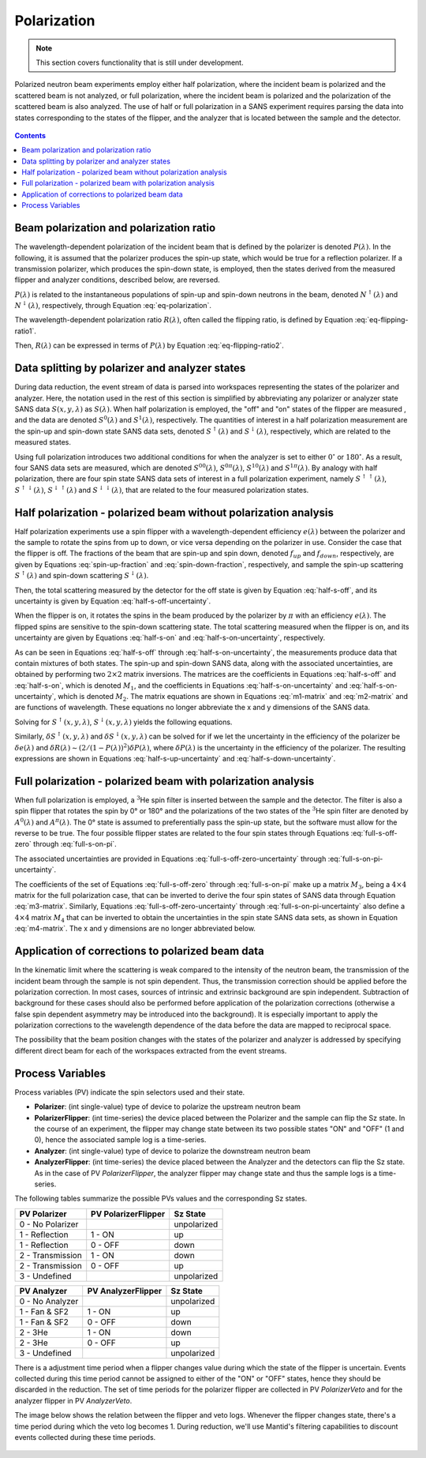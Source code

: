 .. _polarization:

Polarization
============

.. note::
   This section covers functionality that is still under development.

Polarized neutron beam experiments employ either half polarization, where the incident beam is
polarized and the scattered beam is not analyzed, or full polarization, where the incident beam is
polarized and the polarization of the scattered beam is also analyzed.
The use of half or full polarization in a SANS experiment requires
parsing the data into states corresponding to the states of the flipper, and the analyzer that is
located between the sample and the detector.

.. figure:: media/polarization_1.png
   :alt: Diagram of a polarization experiment
   :width: 400px

.. contents:: Contents
   :local:

Beam polarization and polarization ratio
----------------------------------------

The wavelength-dependent polarization of the incident beam that is defined by the polarizer is
denoted :math:`P(\lambda)`. In the following, it is assumed that the polarizer produces the
spin-up state, which would be true for a reflection polarizer. If a transmission polarizer, which
produces the spin-down state, is employed, then the states derived from the measured flipper and
analyzer conditions, described below, are reversed.

:math:`P(\lambda)` is related to the instantaneous populations of spin-up and spin-down neutrons in
the beam, denoted :math:`N^{\uparrow}(\lambda)` and :math:`N^{\downarrow}(\lambda)`, respectively,
through Equation :eq:`eq-polarization`.

.. math::
    P(\lambda) = \frac{N^{\uparrow}(\lambda)-N^{\downarrow}(\lambda)}{N^{\uparrow}(\lambda)+N^{\downarrow}(\lambda)}
    :label: eq-polarization

The wavelength-dependent polarization ratio :math:`R(\lambda)`, often called the flipping ratio, is
defined by Equation :eq:`eq-flipping-ratio1`.

.. math::
    R(\lambda) = \frac{N^{\uparrow}(\lambda)}{N^{\downarrow}(\lambda)}
    :label: eq-flipping-ratio1

Then, :math:`R(\lambda)` can be expressed in terms of :math:`P(\lambda)` by Equation
:eq:`eq-flipping-ratio2`.

.. math::
    R(\lambda) = \frac{1 + P(\lambda)}{1 - P(\lambda)}
    :label: eq-flipping-ratio2

Data splitting by polarizer and analyzer states
-----------------------------------------------

During data reduction, the event stream of data is parsed into workspaces representing the states of
the polarizer and analyzer. Here, the notation used in the rest of this section is simplified by
abbreviating any polarizer or analyzer state SANS data :math:`S(x,y,\lambda)` as :math:`S(\lambda)`.
When half polarization is employed, the "off" and "on" states of the flipper are
measured , and the data are denoted :math:`S^0(\lambda)` and :math:`S^1(\lambda)`, respectively.
The quantities of interest in a half polarization measurement are the spin-up and spin-down state
SANS data sets, denoted :math:`S^{\uparrow}(\lambda)` and :math:`S^{\downarrow}(\lambda)`,
respectively, which are related to the measured states.

Using full polarization introduces two additional conditions for when the analyzer is set to either
:math:`0^{\circ}` or :math:`180^{\circ}`. As a result, four SANS data sets are measured, which are
denoted :math:`S^{00}(\lambda)`, :math:`S^{0\pi}(\lambda)`, :math:`S^{10}(\lambda)` and
:math:`S^{1\pi}(\lambda)`. By analogy with half polarization, there are four spin state SANS data
sets of interest in a full polarization experiment, namely :math:`S^{\uparrow\uparrow}(\lambda)`,
:math:`S^{\uparrow\downarrow}(\lambda)`, :math:`S^{\downarrow\uparrow}(\lambda)` and
:math:`S^{\downarrow\downarrow}(\lambda)`, that are related to the four measured polarization
states.

Half polarization - polarized beam without polarization analysis
----------------------------------------------------------------

Half polarization experiments use a spin flipper with a wavelength-dependent efficiency
:math:`e(\lambda)` between the polarizer and the sample to rotate the spins from up to down, or vice
versa depending on the polarizer in use. Consider the case that the flipper is off. The fractions of
the beam that are spin-up and spin down, denoted :math:`f_{up}` and :math:`f_{down}`, respectively,
are given by Equations :eq:`spin-up-fraction` and :eq:`spin-down-fraction`, respectively, and
sample the spin-up scattering :math:`S^{\uparrow}(\lambda)` and spin-down scattering
:math:`S^{\downarrow}(\lambda)`.

.. math::
    f_{up} = \frac{N^{\uparrow}}{N^{\uparrow}+N^{\downarrow}} = \frac{R(\lambda)}{1+R(\lambda)}
    :label: spin-up-fraction

.. math::
    f_{down} = \frac{N^{\downarrow}}{N^{\uparrow}+N^{\downarrow}} = \frac{1}{1+R(\lambda)}
    :label: spin-down-fraction

Then, the total scattering measured by the detector for the off state is given by Equation
:eq:`half-s-off`, and its uncertainty is given by Equation
:eq:`half-s-off-uncertainty`.

.. math::
    S^0(\lambda) = \frac{R(\lambda)}{1+R(\lambda)} S^{\uparrow}(\lambda) +
    \frac{1}{1+R(\lambda)} S^{\downarrow}(\lambda)
    :label: half-s-off

.. math::
    (\delta S^0(\lambda))^2 = \left(\frac{R(\lambda)}{1+R(\lambda)}\right)^2 \left(\delta
    S^{\uparrow}(\lambda)\right)^2 + \left(\frac{1}{1+R(\lambda)}\right)^2 \left(\delta
    S^{\downarrow}(\lambda)\right)^2
    :label: half-s-off-uncertainty

When the flipper is on, it rotates the spins in the beam produced by the polarizer by :math:`\pi`
with an efficiency :math:`e(\lambda)`. The flipped spins are sensitive to the spin-down scattering
state. The total scattering measured when the flipper is on, and its uncertainty are given by
Equations :eq:`half-s-on` and :eq:`half-s-on-uncertainty`, respectively.

.. math::
    S^1(\lambda) = \left[ e(\lambda) \frac{1}{1+R(\lambda)} + (1-e(\lambda))
    \frac{R(\lambda)}{1+R(\lambda)} \right] S^{\uparrow}(\lambda) + \\
    \left[ e(\lambda)
    \frac{R(\lambda)}{1+R(\lambda)} + (1-e(\lambda)) \frac{1}{1+R(\lambda)} \right]
    S^{\downarrow}(\lambda)
    :label: half-s-on

.. math::
    (\delta S^1(\lambda))^2 = \left[ e(\lambda) \frac{1}{1+R(\lambda)} + (1-e(\lambda))
    \frac{R(\lambda)}{1+R(\lambda)} \right]^2 \left(\delta S^{\uparrow}(\lambda)\right)^2 + \\
    \left[ e(\lambda) \frac{R(\lambda)}{1+R(\lambda)} + (1-e(\lambda)) \frac{1}{1+R(\lambda)}
    \right]^2 \left(\delta S^{\downarrow}(\lambda)\right)^2
    :label: half-s-on-uncertainty

As can be seen in Equations :eq:`half-s-off` through :eq:`half-s-on-uncertainty`, the measurements
produce data that contain mixtures of
both states. The spin-up and spin-down SANS data, along with the associated uncertainties, are
obtained by performing two :math:`2 \times 2` matrix inversions. The matrices are the coefficients
in Equations :eq:`half-s-off` and :eq:`half-s-on`, which is denoted
:math:`M_1`, and the coefficients in Equations :eq:`half-s-on-uncertainty` and
:eq:`half-s-on-uncertainty`, which is denoted :math:`M_2`. The matrix equations are
shown in Equations :eq:`m1-matrix` and :eq:`m2-matrix` and are functions of wavelength. These
equations no longer abbreviate the x and y dimensions of the SANS data.

.. math::
    \begin{pmatrix} S^{\uparrow}(x, y, \lambda) \\ S^{\downarrow}(x, y, \lambda) \end{pmatrix} =
    M_1^{-1} \begin{pmatrix} S^0(x, y, \lambda) \\ S^1(x, y, \lambda) \end{pmatrix}
    :label: m1-matrix

.. math::
    \begin{pmatrix} \delta S^{\uparrow}(x, y, \lambda)^2 \\ \delta S^{\downarrow}(x, y, \lambda)^2 \end{pmatrix} =
    M_1^{-1} \begin{pmatrix} \delta S^0(x, y, \lambda)^2 \\ \delta S^1(x, y, \lambda)^2 \end{pmatrix}
    :label: m2-matrix

Solving for :math:`S^{\uparrow}(x, y, \lambda)`, :math:`S^{\downarrow}(x, y, \lambda)` yields the
following equations.

.. math::
    S^{\uparrow}(x, y, \lambda) = S^0(x, y, \lambda) + \frac{1}{e(\lambda)[R(\lambda)-1]}
    \left[ S^0(x, y, \lambda) - S^1(x, y, \lambda) \right]
    :label: half-s-up

.. math::
    S^{\downarrow}(x, y, \lambda) = S^0(x, y, \lambda) + \frac{1}{e(\lambda)[1 - 1/R(\lambda)]}
    \left[ S^0(x, y, \lambda) - S^1(x, y, \lambda) \right]
    :label: half-s-down

Similarly, :math:`\delta S^{\uparrow}(x, y, \lambda)` and :math:`\delta S^{\downarrow}(x, y, \lambda)`
can be solved for if we let the uncertainty in the efficiency of the polarizer be
:math:`\delta e(\lambda)` and
:math:`\delta R(\lambda) \sim \left( 2/(1-P(\lambda))^2 \right) \delta P(\lambda)`,
where :math:`\delta P(\lambda)` is the uncertainty in the efficiency of the polarizer.
The resulting expressions are shown in Equations :eq:`half-s-up-uncertainty` and
:eq:`half-s-down-uncertainty`.

.. math::
    \left( \delta S^{\uparrow}(x, y, \lambda) \right)^2 = &\left(1+\frac{1}{e(\lambda)[R(\lambda)-1]}\right)^2
    \left(\delta S^0(x,y,\lambda)\right)^2 + \\
    &\left(\frac{1}{e(\lambda)[R(\lambda)-1]}\right)^2
    \left(\delta S^1(x,y,\lambda)\right)^2 + \\
    &\left(\frac{S^0(x,y,\lambda)-S^1(x,y,\lambda)}{e(\lambda)[R(\lambda)-1]}\right)^2
    \left( \left(\frac{\delta e(\lambda)}{e(\lambda)}\right)^2
    + \left(\frac{\delta R(\lambda)}{R(\lambda)-1}\right)^2 \right)
    :label: half-s-up-uncertainty

.. math::
    \left( \delta S^{\downarrow}(x, y, \lambda) \right)^2 = &\left(1+\frac{1}{e(\lambda)[1-1/R(\lambda)]}\right)^2
    \left(\delta S^0(x,y,\lambda)\right)^2 + \\
    &\left(\frac{1}{e(\lambda)[1-1/R(\lambda)]}\right)^2
    \left(\delta S^1(x,y,\lambda)\right)^2 + \\
    &\left(\frac{S^0(x,y,\lambda)-S^1(x,y,\lambda)}{e(\lambda)[1-1/R(\lambda)]} \right)^2
    \left( \left(\frac{\delta e(\lambda)}{e(\lambda)}\right)^2 + \frac{1}{R(\lambda)^4}
    \left(\frac{\delta R(\lambda)}{1-1/R(\lambda)}\right)^2 \right)
    :label: half-s-down-uncertainty


Full polarization - polarized beam with polarization analysis
-------------------------------------------------------------

When full polarization is employed, a :math:`^3`\ He spin filter is inserted between the sample and
the detector. The filter is also a spin flipper that rotates the spin by 0° or 180° and the
polarizations of the two states of the :math:`^3`\ He spin filter are denoted by :math:`A^0(\lambda)`
and :math:`A^{\pi}(\lambda)`. The 0° state is assumed to preferentially pass the spin-up state, but
the software must allow for the reverse to be true. The four possible flipper states are related to
the four spin states through Equations :eq:`full-s-off-zero` through :eq:`full-s-on-pi`.

.. math::
    S^{00}(\lambda) = \frac{R(\lambda)}{1+R(\lambda)} \frac{A^0(\lambda)}{1+A^0(\lambda)}
    S^{\uparrow\uparrow}(\lambda) +
    \frac{R(\lambda)}{1+R(\lambda)} \frac{1}{1+A^0(\lambda)} S^{\uparrow\downarrow}(\lambda) + \\
    \frac{1}{1+R(\lambda)} \frac{A^0(\lambda)}{1+A^0(\lambda)} S^{\downarrow\uparrow}(\lambda) +
    \frac{1}{1+R(\lambda)} \frac{1}{1+A^0(\lambda)} S^{\downarrow\downarrow}(\lambda)
    :label: full-s-off-zero

.. math::
    S^{10}(\lambda) =
    \left[ e(\lambda)\frac{1}{1+R(\lambda)}+(1-e(\lambda))\frac{R(\lambda)}{1+R(\lambda)} \right]
    \frac{A^0(\lambda)}{1+A^0(\lambda)} S^{\uparrow\uparrow}(\lambda) + \\
    \left[ e(\lambda)\frac{1}{1+R(\lambda)}+(1-e(\lambda))\frac{R(\lambda)}{1+R(\lambda)} \right]
    \frac{1}{1+A^0(\lambda)} S^{\uparrow\downarrow}(\lambda) + \\
    \left[ e(\lambda)\frac{R(\lambda)}{1+R(\lambda)}+(1-e(\lambda))\frac{1}{1+R(\lambda)} \right]
    \frac{A^0(\lambda)}{1+A^0(\lambda)} S^{\downarrow\uparrow}(\lambda) + \\
    \left[ e(\lambda)\frac{R(\lambda)}{1+R(\lambda)}+(1-e(\lambda))\frac{1}{1+R(\lambda)} \right]
    \frac{1}{1+A^0(\lambda)} S^{\downarrow\downarrow}(\lambda)
    :label: full-s-on-zero

.. math::
    S^{0\pi}(\lambda) = \frac{R(\lambda)}{1+R(\lambda)} \frac{1}{1+A^{\pi}(\lambda)}
    S^{\uparrow\uparrow}(\lambda) +
    \frac{R(\lambda)}{1+R(\lambda)} \frac{A^{\pi}}{1+A^{\pi}(\lambda)} S^{\uparrow\downarrow}(\lambda) + \\
    \frac{1}{1+R(\lambda)} \frac{1}{1+A^{\pi}(\lambda)} S^{\downarrow\uparrow}(\lambda) +
    \frac{1}{1+R(\lambda)} \frac{A^{\pi}}{1+A^{\pi}(\lambda)} S^{\downarrow\downarrow}(\lambda)
    :label: full-s-off-pi

.. math::
    S^{1\pi}(\lambda) =
    \left[ e(\lambda)\frac{1}{1+R(\lambda)}+(1-e(\lambda))\frac{R(\lambda)}{1+R(\lambda)} \right]
    \frac{1}{1+A^{\pi}(\lambda)} S^{\uparrow\uparrow}(\lambda) + \\
    \left[ e(\lambda)\frac{1}{1+R(\lambda)}+(1-e(\lambda))\frac{R(\lambda)}{1+R(\lambda)} \right]
    \frac{A^{\pi}}{1+A^{\pi}(\lambda)} S^{\uparrow\downarrow}(\lambda) + \\
    \left[ e(\lambda)\frac{R(\lambda)}{1+R(\lambda)}+(1-e(\lambda))\frac{1}{1+R(\lambda)} \right]
    \frac{1}{1+A^{\pi}(\lambda)} S^{\downarrow\uparrow}(\lambda) + \\
    \left[ e(\lambda)\frac{R(\lambda)}{1+R(\lambda)}+(1-e(\lambda))\frac{1}{1+R(\lambda)} \right]
    \frac{A^{\pi}}{1+A^{\pi}(\lambda)} S^{\downarrow\downarrow}(\lambda)
    :label: full-s-on-pi

The associated uncertainties are provided in Equations :eq:`full-s-off-zero-uncertainty` through
:eq:`full-s-on-pi-uncertainty`.

.. math::
    \left( \delta S^{00}(\lambda) \right)^2 =
    \left[ \frac{R(\lambda)}{1+R(\lambda)} \frac{A^0(\lambda)}{1+A^0(\lambda)} \right]^2
    \left( \delta S^{\uparrow\uparrow}(\lambda) \right)^2 +
    \left[ \frac{R(\lambda)}{1+R(\lambda)} \frac{1}{1+A^0(\lambda)} \right]^2
    \left( \delta S^{\uparrow\downarrow}(\lambda) \right)^2 + \\
    \left[ \frac{1}{1+R(\lambda)} \frac{A^0(\lambda)}{1+A^0(\lambda)} \right]^2
    \left( \delta S^{\downarrow\uparrow}(\lambda) \right)^2 +
    \left[ \frac{1}{1+R(\lambda)} \frac{1}{1+A^0(\lambda)} \right]^2
    \left( \delta S^{\downarrow\downarrow}(\lambda) \right)^2
    :label: full-s-off-zero-uncertainty

.. math::
    \left( \delta S^{10}(\lambda) \right)^2 =
    \left[ \left[ e(\lambda)\frac{1}{1+R(\lambda)}+(1-e(\lambda))\frac{R(\lambda)}{1+R(\lambda)} \right]
    \frac{A^0(\lambda)}{1+A^0(\lambda)} \right]^2 \left( \delta S^{\uparrow\uparrow}(\lambda) \right)^2 + \\
    \left[ \left[ e(\lambda)\frac{1}{1+R(\lambda)}+(1-e(\lambda))\frac{R(\lambda)}{1+R(\lambda)} \right]
    \frac{1}{1+A^0(\lambda)} \right]^2 \left( \delta S^{\uparrow\downarrow}(\lambda) \right)^2 + \\
    \left[ \left[ e(\lambda)\frac{R(\lambda)}{1+R(\lambda)}+(1-e(\lambda))\frac{1}{1+R(\lambda)} \right]
    \frac{A^0(\lambda)}{1+A^0(\lambda)} \right]^2 \left( \delta S^{\downarrow\uparrow}(\lambda) \right)^2 + \\
    \left[ \left[ e(\lambda)\frac{R(\lambda)}{1+R(\lambda)}+(1-e(\lambda))\frac{1}{1+R(\lambda)} \right]
    \frac{1}{1+A^0(\lambda)} \right]^2 \left( \delta S^{\downarrow\downarrow}(\lambda) \right)^2
    :label: full-s-on-zero-uncertainty

.. math::
    \left( \delta S^{0\pi}(\lambda) \right)^2 =
    \left[ \frac{R(\lambda)}{1+R(\lambda)} \frac{1}{1+A^{\pi}(\lambda)} \right]^2
    \left( \delta S^{\uparrow\uparrow}(\lambda) \right)^2 +
    \left[ \frac{R(\lambda)}{1+R(\lambda)} \frac{A^{pi}}{1+A^{\pi}(\lambda)} \right]^2
    \left( \delta S^{\uparrow\downarrow}(\lambda) \right)^2 + \\
    \left[ \frac{1}{1+R(\lambda)} \frac{1}{1+A^{pi}(\lambda)} \right]^2
    \left( \delta S^{\downarrow\uparrow}(\lambda) \right)^2 +
    \left[ \frac{1}{1+R(\lambda)} \frac{A^{pi}}{1+A^{pi}(\lambda)} \right]^2
    \left( \delta S^{\downarrow\downarrow}(\lambda) \right)^2
    :label: full-s-off-pi-uncertainty

.. math::
    \left( \delta S^{1\pi}(\lambda) \right)^2 =
    \left[ \left[ e(\lambda)\frac{1}{1+R(\lambda)}+(1-e(\lambda))\frac{R(\lambda)}{1+R(\lambda)} \right]
    \frac{1}{1+A^{\pi}(\lambda)} \right]^2 \left( \delta S^{\uparrow\uparrow}(\lambda) \right)^2 + \\
    \left[ \left[ e(\lambda)\frac{1}{1+R(\lambda)}+(1-e(\lambda))\frac{R(\lambda)}{1+R(\lambda)} \right]
    \frac{A^{\pi}}{1+A^{\pi}(\lambda)} \right]^2 \left( \delta S^{\uparrow\downarrow}(\lambda) \right)^2 + \\
    \left[ \left[ e(\lambda)\frac{R(\lambda)}{1+R(\lambda)}+(1-e(\lambda))\frac{1}{1+R(\lambda)} \right]
    \frac{1}{1+A^{\pi}(\lambda)} \right]^2 \left( \delta S^{\downarrow\uparrow}(\lambda) \right)^2 + \\
    \left[ \left[ e(\lambda)\frac{R(\lambda)}{1+R(\lambda)}+(1-e(\lambda))\frac{1}{1+R(\lambda)} \right]
    \frac{A^{\pi}}{1+A^{\pi}(\lambda)} \right]^2 \left( \delta S^{\downarrow\downarrow}(\lambda) \right)^2
    :label: full-s-on-pi-uncertainty

The coefficients of the set of Equations :eq:`full-s-off-zero` through :eq:`full-s-on-pi` make up a
matrix :math:`M_3`, being a :math:`4 \times 4` matrix for the full polarization case, that can be
inverted to derive the four spin states of SANS data through Equation :eq:`m3-matrix`. Similarly,
Equations :eq:`full-s-off-zero-uncertainty` through :eq:`full-s-on-pi-uncertainty` also define a
:math:`4 \times 4` matrix :math:`M_4` that can be inverted to obtain the uncertainties in the spin
state SANS data sets, as shown in Equation :eq:`m4-matrix`. The x and y dimensions are no longer
abbreviated below.

.. math::
    \begin{pmatrix}
        S^{\uparrow\uparrow}(x, y, \lambda) \\
        S^{\uparrow\downarrow}(x, y, \lambda) \\
        S^{\downarrow\uparrow}(x, y, \lambda) \\
        S^{\downarrow\downarrow}(x, y, \lambda)
    \end{pmatrix} =
    M_3^{-1}
    \begin{pmatrix}
        S^{00}(x, y, \lambda) \\
        S^{10}(x, y, \lambda) \\
        S^{0\pi}(x, y, \lambda) \\
        S^{1\pi}(x, y, \lambda)
    \end{pmatrix}
    :label: m3-matrix

.. math::
    \begin{pmatrix}
        \left( \delta S^{\uparrow\uparrow}(x, y, \lambda) \right)^2 \\
        \left( \delta S^{\uparrow\downarrow}(x, y, \lambda) \right)^2 \\
        \left( \delta S^{\downarrow\uparrow}(x, y, \lambda) \right)^2 \\
        \left( \delta S^{\downarrow\downarrow}(x, y, \lambda) \right)^2
    \end{pmatrix} =
    M_4^{-1}
    \begin{pmatrix}
        \left( \delta S^{00}(x, y, \lambda) \right)^2 \\
        \left( \delta S^{10}(x, y, \lambda) \right)^2 \\
        \left( \delta S^{0\pi}(x, y, \lambda) \right)^2 \\
        \left( \delta S^{1\pi}(x, y, \lambda) \right)^2
    \end{pmatrix}
    :label: m4-matrix

Application of corrections to polarized beam data
-------------------------------------------------

In the kinematic limit where the scattering is weak compared to the intensity of the neutron
beam, the transmission of the incident beam through the sample is not spin dependent. Thus,
the transmission correction should be applied before the polarization correction. In most
cases, sources of intrinsic and extrinsic background are spin independent. Subtraction of
background for these cases should also be performed before application of the polarization
corrections (otherwise a false spin dependent asymmetry may be introduced into the
background). It is especially important to apply the polarization corrections to the wavelength
dependence of the data before the data are mapped to reciprocal space.

The possibility that the beam position changes with the states of the polarizer and analyzer is
addressed by specifying different direct beam for each of the workspaces extracted from the event
streams.

Process Variables
-----------------

Process variables (PV) indicate the spin selectors used and their state.

- **Polarizer**: (int single-value) type of device to polarize the upstream neutron beam
- **PolarizerFlipper**: (int time-series) the device placed between the Polarizer and the sample can flip the Sz state.
  In the course of an experiment, the flipper may change state between its two possible states "ON" and "OFF" (1 and 0),
  hence the associated sample log is a time-series.


- **Analyzer**: (int single-value) type of device to polarize the downstream neutron beam
- **AnalyzerFlipper**: (int time-series) the device placed between the Analyzer and the detectors can flip the Sz state.
  As in the case of PV `PolarizerFlipper`, the analyzer flipper may change state
  and thus the sample logs is a time-series.

The following tables summarize the possible PVs values and the corresponding Sz states.

+-----------------------+---------------------+-------------+
| PV Polarizer          | PV PolarizerFlipper |  Sz State   |
+=======================+=====================+=============+
| 0 - No Polarizer      |                     | unpolarized |
+-----------------------+---------------------+-------------+
| 1 - Reflection        | 1 - ON              | up          |
+-----------------------+---------------------+-------------+
| 1 - Reflection        | 0 - OFF             | down        |
+-----------------------+---------------------+-------------+
| 2 - Transmission      | 1 - ON              | down        |
+-----------------------+---------------------+-------------+
| 2 - Transmission      | 0 - OFF             | up          |
+-----------------------+---------------------+-------------+
| 3 - Undefined         |                     | unpolarized |
+-----------------------+---------------------+-------------+

+-----------------------+--------------------+--------------+
| PV Analyzer           | PV AnalyzerFlipper | Sz State     |
+=======================+====================+==============+
| 0 - No Analyzer       |                    | unpolarized  |
+-----------------------+--------------------+--------------+
| 1 - Fan & SF2         | 1 - ON             | up           |
+-----------------------+--------------------+--------------+
| 1 - Fan & SF2         | 0 - OFF            | down         |
+-----------------------+--------------------+--------------+
| 2 - 3He               | 1 - ON             | down         |
+-----------------------+--------------------+--------------+
| 2 - 3He               | 0 - OFF            | up           |
+-----------------------+--------------------+--------------+
| 3 - Undefined         |                    | unpolarized  |
+-----------------------+--------------------+--------------+

There is a adjustment time period when a flipper changes value during which the state of the flipper is uncertain.
Events collected during this time period cannot be assigned to either of the "ON" or "OFF" states,
hence they should be discarded in the reduction.
The set of time periods for the polarizer flipper are collected in PV `PolarizerVeto`
and for the analyzer flipper in PV `AnalyzerVeto`.

The image below shows the relation between the flipper and veto logs. Whenever the flipper changes state,
there's a time period during which the veto log becomes 1.
During reduction, we'll use Mantid's filtering capabilities to discount events collected during these time periods.

.. figure:: media/polarization_2.png
   :alt: Relation between flipper and veto logs
   :width: 400px

